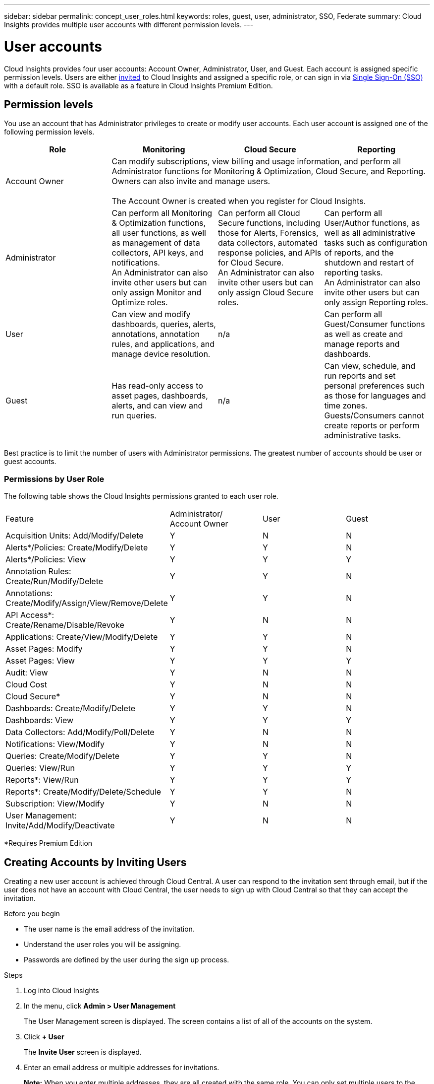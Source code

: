 ---
sidebar: sidebar
permalink: concept_user_roles.html
keywords: roles, guest, user, administrator, SSO, Federate
summary: Cloud Insights provides multiple user accounts with different permission levels.
---

= User accounts

[.lead]

Cloud Insights provides four user accounts: Account Owner, Administrator, User, and Guest. Each account is assigned specific permission levels. Users are either link:#creating-accounts-by-inviting-users[invited] to Cloud Insights and assigned a specific role, or can sign in via link:#single-sign-on-sso-accounts[Single Sign-On (SSO)] with a default role. SSO is available as a feature in Cloud Insights Premium Edition.

:toc: macro
:hardbreaks:
:toclevels: 1
:nofooter:
:icons: font
:linkattrs:
:imagesdir: ./media/

== Permission levels

You use an account that has Administrator privileges to create or modify user accounts. Each user account is assigned one of the following permission levels.

////
* *Guest* can view asset pages, dashboards, and queries, and run queries.
* *User* can perform all guest-level privileges as well as create, modify, or delete dashboards, queries, annotations, annotation rules, and applications.
* *Administrator* and *Account Owner* can perform all functions, as well as create, modify and delete policies, import dashboards, and manage all users and data collectors.
////



|===
|Role	|Monitoring	|Cloud Secure	|Reporting

|Account Owner	
3+>|Can modify subscriptions, view billing and usage information, and perform all Administrator functions for Monitoring & Optimization, Cloud Secure, and Reporting.
Owners can also invite and manage users.

The Account Owner is created when you register for Cloud Insights.

|Administrator	
|Can perform all Monitoring & Optimization functions, all user functions, as well as management of data collectors, API keys, and notifications.
An Administrator can also invite other users but can only assign Monitor and Optimize roles. 

|Can perform all Cloud Secure functions, including those for Alerts, Forensics, data collectors, automated response policies, and APIs for Cloud Secure.
An Administrator can also invite other users but can only assign Cloud Secure roles.

|Can perform all User/Author functions, as well as all administrative tasks such as configuration of reports, and the shutdown and restart of reporting tasks.
An Administrator can also invite other users but can only assign Reporting roles.

|User	
|Can view and modify dashboards, queries, alerts, annotations, annotation rules, and applications, and manage device resolution.
|n/a	
|Can perform all Guest/Consumer functions as well as create and manage reports and dashboards.

|Guest	
|Has read-only access to asset pages, dashboards, alerts, and can view and run queries.
|n/a	
|Can view, schedule, and run reports and set personal preferences such as those for languages and time zones. Guests/Consumers cannot create reports or perform administrative tasks.

|===





Best practice is to limit the number of users with Administrator permissions. The greatest number of accounts should be user or guest accounts.

=== Permissions by User Role

The following table shows the Cloud Insights permissions granted to each user role.

|===
|Feature|Administrator/
Account Owner|User|Guest
|Acquisition Units: Add/Modify/Delete|Y|N|N
|Alerts*/Policies: Create/Modify/Delete|Y|Y|N
|Alerts*/Policies: View|Y|Y|Y
|Annotation Rules: Create/Run/Modify/Delete|Y|Y|N
|Annotations: Create/Modify/Assign/View/Remove/Delete|Y|Y|N
|API Access*: Create/Rename/Disable/Revoke|Y|N|N
|Applications: Create/View/Modify/Delete|Y|Y|N
|Asset Pages: Modify|Y|Y|N
|Asset Pages: View|Y|Y|Y
|Audit: View|Y|N|N
|Cloud Cost|Y|N|N
|Cloud Secure*|Y|N|N
|Dashboards: Create/Modify/Delete|Y|Y|N
|Dashboards: View|Y|Y|Y
|Data Collectors: Add/Modify/Poll/Delete|Y|N|N
|Notifications: View/Modify|Y|N|N
|Queries: Create/Modify/Delete|Y|Y|N
|Queries: View/Run|Y|Y|Y
|Reports*: View/Run|Y|Y|Y
|Reports*: Create/Modify/Delete/Schedule|Y|Y|N
|Subscription: View/Modify|Y|N|N
|User Management: Invite/Add/Modify/Deactivate|Y|N|N
|===
*Requires Premium Edition

== Creating Accounts by Inviting Users

Creating a new user account is achieved through Cloud Central. A user can respond to the invitation sent through email, but if the user does not have an account with Cloud Central, the user needs to sign up with Cloud Central so that they can accept the invitation.

.Before you begin

* The user name is the email address of the invitation.
* Understand the user roles you will be assigning.
* Passwords are defined by the user during the sign up process. 

.Steps

. Log into Cloud Insights
. In the menu, click *Admin > User Management*
+
The User Management screen is displayed. The screen contains a list of all of the accounts on the system.
. Click *+ User*
+
The *Invite User* screen is displayed.

. Enter an email address or multiple addresses for invitations.
+
*Note:* When you enter multiple addresses, they are all created with the same role. You can only set multiple users to the same role.

. Enter the user's e-mail address.
. Select the user's role for each feature of Cloud Insights. 
+
NOTE: the features and roles you can choose from are dependent on which features you have access to in your particular Administrator role. For example, if you have Admin role only for Cloud Secure, you will be able to assign users to any role in Cloud Secure, but only Guest role for Monitor and Optimize. You will not see any choices for Reporting.
+
image:UserRoleChoices.png[User Role Choices]


. Click *Invite*
+
The invitation is sent to the user. Users will have 14 days to accept the invitation. Once a user accepts the invitation, they will be taken to the NetApp Cloud Portal, where they will sign up using the email address in the invitation.
If they have an existing account for that email address, they can simply sign in and will then be able to access their Cloud Insights environment.

== Single Sign-On (SSO) Accounts

In addition to inviting users, administrators can enable *Single Sign-On* (SSO) access to Cloud Insights for all users in their corporate domain, without having to invite them individually. With SSO enabled, any user with the same domain email address can log into Cloud Insights using their corporate credentials.

NOTE: SSO is available in Cloud Insights Premium Edition, and must be configured before it can be enabled for Cloud Insights. SSO configuration includes link:https://services.cloud.netapp.com/misc/federation-support[Identity Federation] through NetApp Cloud Central. Federation allows single sign-on users to access your NetApp Cloud Central accounts using credentials from your corporate directory, using open standards such as Security Assertion Markup Language 2.0 (SAML) and OpenID Connect (OIDC). 

To configure SSO, on the *Admin > User Management* page, click the *Configure SSO* button. Once configured, administrators can then enable SSO user login. When an administrator enables SSO, they choose a default role for all SSO users (such as Guest or User). Users who log in through SSO will have that default role.

image:SSOBanner.jpg[User Management with SSO]

Occasionally, an administrator will want to promote a single user out of the default SSO role (for example, to make them an administrator). They can accomplish this on the *Admin > User Management* page by clicking on the right-side menu for the user and selecting _Assign Role_. Users who are assigned an explicit role in this way continue to have access to Cloud Insights even if SSO is subsequently disabled. 

If the user no longer requires the elevated role, you can click the menu to _Remove User_. The user will be removed from the list. If SSO is enabled, the user can continue log in to Cloud Insights through SSO, with the default role.

You can choose to hide SSO users by unchecking the *Show SSO Users* checkbox. 

image:UserListWithSSO.png[SSO Enabled] 


